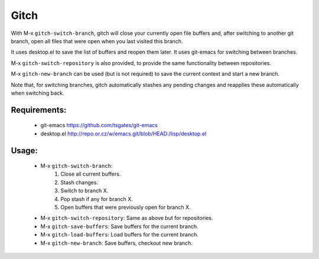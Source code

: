 =====
Gitch
=====


With M-x ``gitch-switch-branch``, gitch will close your currently open file buffers and, after switching to another git branch, open all files that were open when you last visited this branch.

It uses desktop.el to save the list of buffers and reopen them later.
It uses git-emacs for switching between branches.

M-x ``gitch-switch-repository`` is also provided, to provide the same functionality between repositories.

M-x ``gitch-new-branch`` can be used (but is not required) to save the current context and start a new branch.

Note that, for switching branches, gitch automatically stashes any pending changes and reapplies these automatically when switching back.



Requirements:
-------------
 - git-emacs    https://github.com/tsgates/git-emacs
 - desktop.el   http://repo.or.cz/w/emacs.git/blob/HEAD:/lisp/desktop.el


Usage:
------
 - M-x ``gitch-switch-branch``:
          1. Close all current buffers.
          2. Stash changes.
          3. Switch to branch X.
          4. Pop stash if any for branch X.
          5. Open buffers that were previously open for branch X.
 - M-x ``gitch-switch-repository``: Same as above but for repositories.
 - M-x ``gitch-save-buffers``: Save buffers for the current branch.
 - M-x ``gitch-load-buffers``: Load buffers for the current branch.
 - M-x ``gitch-new-branch``:  Save buffers, checkout new branch.
